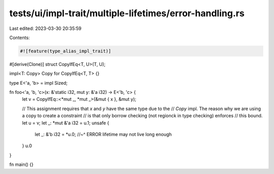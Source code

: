 tests/ui/impl-trait/multiple-lifetimes/error-handling.rs
========================================================

Last edited: 2023-03-30 20:35:59

Contents:

.. code-block:: rs

    #![feature(type_alias_impl_trait)]

#[derive(Clone)]
struct CopyIfEq<T, U>(T, U);

impl<T: Copy> Copy for CopyIfEq<T, T> {}

type E<'a, 'b> = impl Sized;

fn foo<'a, 'b, 'c>(x: &'static i32, mut y: &'a i32) -> E<'b, 'c> {
    let v = CopyIfEq::<*mut _, *mut _>(&mut { x }, &mut y);

    // This assignment requires that `x` and `y` have the same type due to the
    // `Copy` impl. The reason why we are using a copy to create a constraint
    // is that only borrow checking (not regionck in type checking) enforces
    // this bound.
    let u = v;
    let _: *mut &'a i32 = u.1;
    unsafe {
        let _: &'b i32 = *u.0;
        //~^ ERROR lifetime may not live long enough
    }
    u.0
}

fn main() {}


